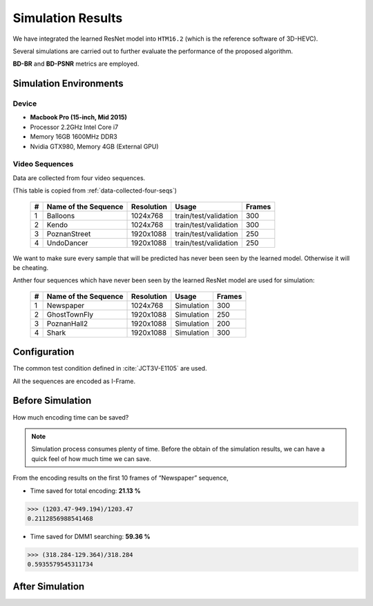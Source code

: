 Simulation Results
==================

We have integrated the learned ResNet model into ``HTM16.2`` (which is
the reference software of 3D-HEVC).

Several simulations are carried out to further evaluate the
performance of the proposed algorithm.

**BD-BR** and **BD-PSNR** metrics are employed.

Simulation Environments
-----------------------
Device
~~~~~~
- **Macbook Pro (15-inch, Mid 2015)**
- Processor 2.2GHz Intel Core i7
- Memory 16GB 1600MHz DDR3
- Nvidia GTX980, Memory 4GB (External GPU)

Video Sequences
~~~~~~~~~~~~~~~

Data are collected from four video sequences.

(This table is copied from :ref:`data-collected-four-seqs`)

   +----+-------------------------+------------+-----------------------+--------+
   | #  | Name of the Sequence    | Resolution | Usage                 | Frames |
   +====+=========================+============+=======================+========+
   | 1  | Balloons                |1024x768    | train/test/validation | 300    |
   +----+-------------------------+------------+-----------------------+--------+
   | 2  | Kendo                   |1024x768    | train/test/validation | 300    |
   +----+-------------------------+------------+-----------------------+--------+
   | 3  | PoznanStreet            |1920x1088   | train/test/validation | 250    |
   +----+-------------------------+------------+-----------------------+--------+
   | 4  | UndoDancer              |1920x1088   | train/test/validation | 250    |
   +----+-------------------------+------------+-----------------------+--------+

We want to make sure every sample that will be predicted has never been seen
by the learned model. Otherwise it will be cheating.

Anther four sequences which have never been seen by the learned ResNet model
are used for simulation:

   +----+-------------------------+------------+-----------------------+--------+
   | #  | Name of the Sequence    | Resolution | Usage                 | Frames |
   +====+=========================+============+=======================+========+
   | 1  | Newspaper               |1024x768    | Simulation            | 300    |
   +----+-------------------------+------------+-----------------------+--------+
   | 2  | GhostTownFly            |1920x1088   | Simulation            | 250    |
   +----+-------------------------+------------+-----------------------+--------+
   | 3  | PoznanHall2             |1920x1088   | Simulation            | 200    |
   +----+-------------------------+------------+-----------------------+--------+
   | 4  | Shark                   |1920x1088   | Simulation            | 300    |
   +----+-------------------------+------------+-----------------------+--------+

Configuration
-------------
The common test condition defined in :cite:`JCT3V-E1105` are used.

All the sequences are encoded as I-Frame.


Before Simulation
-----------------

How much encoding time can be saved?

.. note:: Simulation process consumes plenty of time. Before the obtain of
        the simulation results, we can have a quick feel of how much time
        we can save.

From the encoding results on the first 10 frames of “Newspaper” sequence,

- Time saved for total encoding:  **21.13 %**

>>> (1203.47-949.194)/1203.47
0.2112856988541468


- Time saved for DMM1 searching:  **59.36 %**

>>> (318.284-129.364)/318.284
0.5935579545311734

After Simulation
----------------


